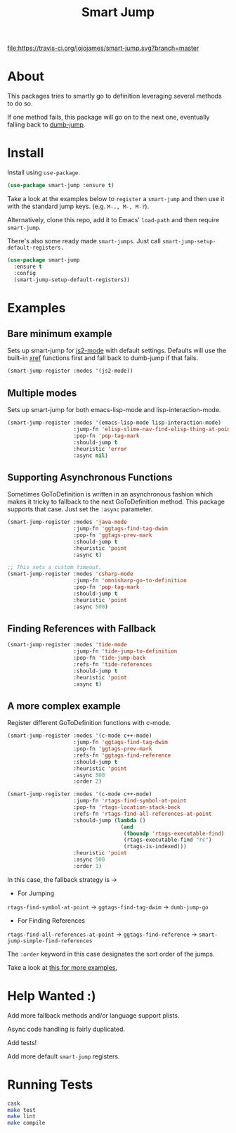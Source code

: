 #+TITLE: Smart Jump

[[https://travis-ci.org/jojojames/smart-jump][file:https://travis-ci.org/jojojames/smart-jump.svg?branch=master]]
[[https://melpa.org/#/smart-jump][file:https://melpa.org/packages/smart-jump-badge.svg]]

* About
  This packages tries to smartly go to definition leveraging several methods to
  do so.

  If one method fails, this package will go on to the next one, eventually
  falling back to [[https://github.com/jacktasia/dumb-jump][dumb-jump]].

* Install
  Install using ~use-package~.

  #+begin_src emacs-lisp :tangle yes
    (use-package smart-jump :ensure t)
  #+end_src

  Take a look at the examples below to ~register~ a ~smart-jump~ and then use it
  with the standard jump keys. (e.g. ~M-., M-, M-?~).

  Alternatively, clone this repo, add it to Emacs' ~load-path~ and then require
  ~smart-jump~.

  There's also some ready made ~smart-jumps~. Just call ~smart-jump-setup-default-registers.~

  #+begin_src emacs-lisp :tangle yes
    (use-package smart-jump
      :ensure t
      :config
      (smart-jump-setup-default-registers))
  #+end_src

* Examples
** Bare minimum example
   Sets up smart-jump for [[https://github.com/mooz/js2-mode][js2-mode]] with default settings. Defaults will use the
   built-in [[https://github.com/emacs-mirror/emacs/blob/master/lisp/progmodes/xref.el][xref]] functions first and fall back to dumb-jump if that fails.

   #+begin_src emacs-lisp :tangle yes
   (smart-jump-register :modes '(js2-mode))
   #+end_src
** Multiple modes
   Sets up smart-jump for both emacs-lisp-mode and lisp-interaction-mode.
   #+begin_src emacs-lisp :tangle yes
   (smart-jump-register :modes '(emacs-lisp-mode lisp-interaction-mode)
                        :jump-fn 'elisp-slime-nav-find-elisp-thing-at-point
                        :pop-fn 'pop-tag-mark
                        :should-jump t
                        :heuristic 'error
                        :async nil)
   #+end_src
** Supporting Asynchronous Functions
   Sometimes GoToDefinition is written in an asynchronous fashion which makes it
   tricky to fallback to the next GoToDefinition method. This package supports
   that case. Just set the ~:async~ parameter.
   #+begin_src emacs-lisp :tangle yes
   (smart-jump-register :modes 'java-mode
                        :jump-fn 'ggtags-find-tag-dwim
                        :pop-fn 'ggtags-prev-mark
                        :should-jump t
                        :heuristic 'point
                        :async t)

   #+end_src

   #+begin_src emacs-lisp :tangle yes
   ;; This sets a custom timeout.
   (smart-jump-register :modes 'csharp-mode
                        :jump-fn 'omnisharp-go-to-definition
                        :pop-fn 'pop-tag-mark
                        :should-jump t
                        :heuristic 'point
                        :async 500)
   #+end_src
** Finding References with Fallback
   #+begin_src emacs-lisp :tangle yes
  (smart-jump-register :modes 'tide-mode
                       :jump-fn 'tide-jump-to-definition
                       :pop-fn 'tide-jump-back
                       :refs-fn 'tide-references
                       :should-jump t
                       :heuristic 'point
                       :async t)
   #+end_src
** A more complex example
   Register different GoToDefinition functions with c-mode.

   #+begin_src emacs-lisp :tangle yes
  (smart-jump-register :modes '(c-mode c++-mode)
                       :jump-fn 'ggtags-find-tag-dwim
                       :pop-fn 'ggtags-prev-mark
                       :refs-fn 'ggtags-find-reference
                       :should-jump t
                       :heuristic 'point
                       :async 500
                       :order 2)

  (smart-jump-register :modes '(c-mode c++-mode)
                       :jump-fn 'rtags-find-symbol-at-point
                       :pop-fn 'rtags-location-stack-back
                       :refs-fn 'rtags-find-all-references-at-point
                       :should-jump (lambda ()
                                      (and
                                       (fboundp 'rtags-executable-find)
                                       (rtags-executable-find "rc")
                                       (rtags-is-indexed)))
                       :heuristic 'point
                       :async 500
                       :order 1)
   #+end_src

   In this case, the fallback strategy is ->

   - For Jumping
   ~rtags-find-symbol-at-point~ -> ~ggtags-find-tag-dwim~ -> ~dumb-jump-go~

   - For Finding References
   ~rtags-find-all-references-at-point~ -> ~ggtags-find-reference~ -> ~smart-jump-simple-find-references~

   The ~:order~ keyword in this case designates the sort order of the jumps.

   Take a look at [[file:examples.org][this for more examples.]]

* Help Wanted :)
  Add more fallback methods and/or language support plists.

  Async code handling is fairly duplicated.

  Add tests!

  Add more default ~smart-jump~ registers.
* Running Tests
  #+begin_src sh :tangle yes
  cask
  make test
  make lint
  make compile
  #+end_src
